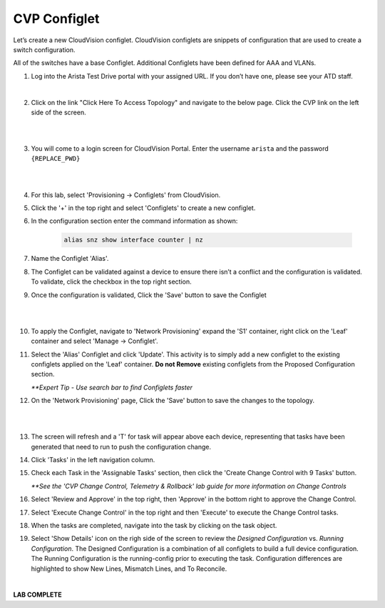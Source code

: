 CVP Configlet
=============

Let’s create a new CloudVision configlet. CloudVision configlets are
snippets of configuration that are used to create a switch
configuration.

All of the switches have a base Configlet. Additional Configlets have
been defined for AAA and VLANs.

1. Log into the Arista Test Drive portal with your assigned URL. If you
   don’t have one, please see your ATD staff.

.. image:: images/cvp_configlet/nested_cvp_overview_1.png
   :align: center

|

2. Click on the link "Click Here To Access Topology" and navigate to the below page. Click the CVP link on the left side of the screen.

|

.. image:: images/cvp_configlet/nested_cvp_landing_1.png
   :align: center

|

3. You will come to a login screen for CloudVision Portal. Enter the username ``arista`` and the password ``{REPLACE_PWD}``

|

.. image:: images/cvp_configlet/cvp_configlet_1.gif
   :align: center

|

4. For this lab, select 'Provisioning -> Configlets' from CloudVision.

5. Click the '+' in the top right and select 'Configlets' to create a new configlet.

6. In the configuration section enter the command information as shown:


    .. code-block:: text

       alias snz show interface counter | nz


7. Name the Configlet 'Alias'.

8. The Configlet can be validated against a device to ensure there isn’t a conflict and the configuration is validated. To validate, click the checkbox in the top right section.

9. Once the configuration is validated, Click the 'Save' button to save the Configlet

|

.. image:: images/cvp_configlet/cvp_configlet_2.gif
   :align: center

|

10. To apply the Configlet, navigate to 'Network Provisioning' expand the 'S1' container, right click on the 'Leaf' container and select 'Manage -> Configlet'.

11. Select the 'Alias' Configlet and click 'Update'. This activity is to simply add a new configlet to the existing configlets applied on the 'Leaf' container. **Do not Remove** existing configlets from the Proposed Configuration section.


    *\**Expert Tip - Use search bar to find Configlets faster*


12. On the 'Network Provisioning' page, Click the 'Save' button to save the changes to the topology.

|

.. image:: images/cvp_configlet/cvp_configlet_3.gif
   :align: center

|

13. The screen will refresh and a 'T' for task will appear above each device, representing that tasks have been generated that need to run to push the configuration change.

14. Click 'Tasks' in the left navigation column.

15. Check each Task in the 'Assignable Tasks' section, then click the 'Create Change Control with 9 Tasks' button.

    *\**See the 'CVP Change Control, Telemetry & Rollback' lab guide for more information on Change Controls*


16. Select 'Review and Approve' in the top right, then 'Approve' in the bottom right to approve the Change Control.

17. Select 'Execute Change Control' in the top right and then 'Execute' to execute the Change Control tasks.

18. When the tasks are completed, navigate into the task by clicking on the task object.

19. Select 'Show Details' icon on the righ side of the screen to review the *Designed Configuration* vs. *Running Configuration*. The Designed Configuration is a combination of all configlets to build a full device configuration. The Running Configuration is the running-config prior to executing the task. Configuration differences are highlighted to show New Lines, Mismatch Lines, and To Reconcile.

|

**LAB COMPLETE**

